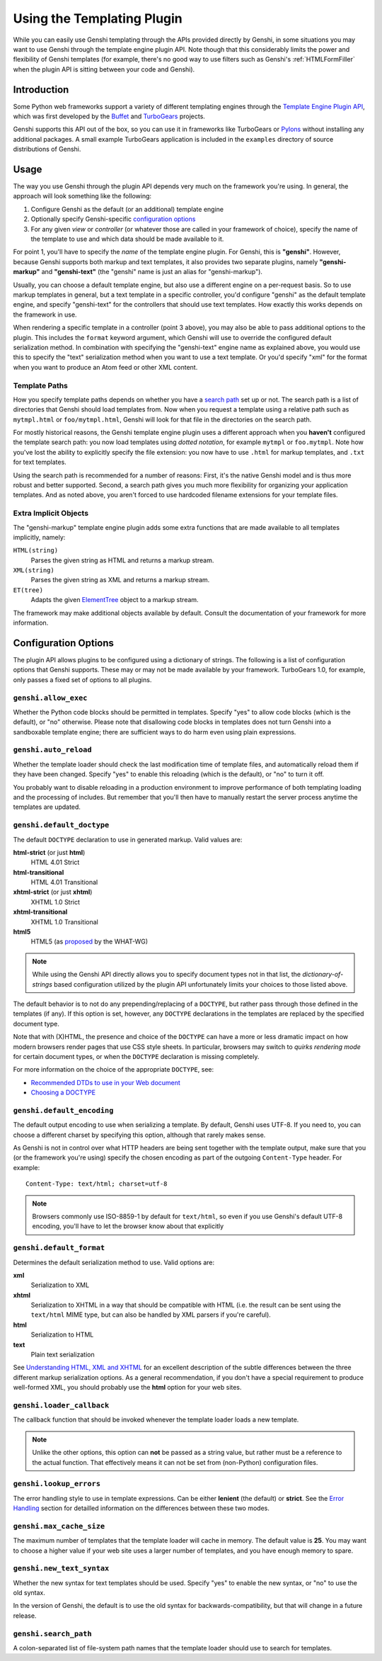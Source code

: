 .. -*- mode: rst; encoding: utf-8 -*-

===========================
Using the Templating Plugin
===========================

While you can easily use Genshi templating through the APIs provided directly
by Genshi, in some situations you may want to use Genshi through the template
engine plugin API. Note though that this considerably limits the power and
flexibility of Genshi templates (for example, there's no good way to use filters
such as Genshi's :ref:`HTMLFormFiller` when the plugin
API is sitting between your code and Genshi).


Introduction
============

Some Python web frameworks support a variety of different templating engines
through the `Template Engine Plugin API`_, which was first developed by the
Buffet_ and TurboGears_ projects.

.. _`Template Engine Plugin API`: http://docs.turbogears.org/1.0/TemplatePlugins
.. _`Buffet`: http://projects.dowski.com/projects/buffet
.. _`TurboGears`: http://www.turbogears.org/

Genshi supports this API out of the box, so you can use it in frameworks like
TurboGears or `Pylons`_ without installing any additional packages. A small
example TurboGears application is included in the ``examples`` directory of
source distributions of Genshi.

.. _`Pylons`: http://pylonshq.com/


Usage
=====

The way you use Genshi through the plugin API depends very much on the framework
you're using. In general, the approach will look something like the following:

(1) Configure Genshi as the default (or an additional) template engine
(2) Optionally specify Genshi-specific `configuration options`_
(3) For any given *view* or *controller* (or whatever those are called in your
    framework of choice), specify the name of the template to use and which data
    should be made available to it.

For point 1, you'll have to specify the *name* of the template engine plugin.
For Genshi, this is **"genshi"**. However, because Genshi supports both markup
and text templates, it also provides two separate plugins, namely
**"genshi-markup"** and **"genshi-text"** (the "genshi" name is just an
alias for "genshi-markup").

Usually, you can choose a default template engine, but also use a different
engine on a per-request basis. So to use markup templates in general, but a text
template in a specific controller, you'd configure "genshi" as the default
template engine, and specify "genshi-text" for the controllers that should use
text templates. How exactly this works depends on the framework in use.

When rendering a specific template in a controller (point 3 above), you may also
be able to pass additional options to the plugin. This includes the ``format``
keyword argument, which Genshi will use to override the configured default
serialization method. In combination with specifying the "genshi-text" engine
name as explained above, you would use this to specify the "text" serialization
method when you want to use a text template. Or you'd specify "xml" for the
format when you want to produce an Atom feed or other XML content.


Template Paths
--------------

How you specify template paths depends on whether you have a `search path`_ set
up or not. The search path is a list of directories that Genshi should load
templates from. Now when you request a template using a relative path such as
``mytmpl.html`` or ``foo/mytmpl.html``, Genshi will look for that file in the
directories on the search path.

For mostly historical reasons, the Genshi template engine plugin uses a
different approach when you **haven't** configured the template search path:
you now load templates using *dotted notation*, for example ``mytmpl`` or
``foo.mytmpl``.  Note how you've lost the ability to explicitly specify the
file extension: you now have to use ``.html`` for markup templates, and
``.txt`` for text templates.

Using the search path is recommended for a number of reasons: First, it's
the native Genshi model and is thus more robust and better supported.
Second, a search path gives you much more flexibility for organizing your
application templates. And as noted above, you aren't forced to use hardcoded
filename extensions for your template files.


Extra Implicit Objects
----------------------

The "genshi-markup" template engine plugin adds some extra functions that are
made available to all templates implicitly, namely:

``HTML(string)``
  Parses the given string as HTML and returns a markup stream.
``XML(string)``
  Parses the given string as XML and returns a markup stream.
``ET(tree)``
  Adapts the given `ElementTree`_ object to a markup stream.

The framework may make additional objects available by default. Consult the
documentation of your framework for more information.

.. _elementtree: http://effbot.org/zone/element-index.htm


.. _`configuration options`:

Configuration Options
=====================

The plugin API allows plugins to be configured using a dictionary of strings.
The following is a list of configuration options that Genshi supports. These may
or may not be made available by your framework. TurboGears 1.0, for example,
only passes a fixed set of options to all plugins.

``genshi.allow_exec``
--------------------------
Whether the Python code blocks should be permitted in templates. Specify "yes"
to allow code blocks (which is the default), or "no" otherwise. Please note
that disallowing code blocks in templates does not turn Genshi into a
sandboxable template engine; there are sufficient ways to do harm even using
plain expressions.

``genshi.auto_reload``
----------------------
Whether the template loader should check the last modification time of template 
files, and automatically reload them if they have been changed. Specify "yes"
to enable this reloading (which is the default), or "no" to turn it off.

You probably want to disable reloading in a production environment to improve
performance of both templating loading and the processing of includes. But
remember that you'll then have to manually restart the server process anytime
the templates are updated.

``genshi.default_doctype``
--------------------------
The default ``DOCTYPE`` declaration to use in generated markup. Valid values
are:

**html-strict** (or just **html**)
  HTML 4.01 Strict
**html-transitional**
  HTML 4.01 Transitional
**xhtml-strict** (or just **xhtml**)
  XHTML 1.0 Strict
**xhtml-transitional**
  XHTML 1.0 Transitional
**html5**
  HTML5 (as `proposed`_ by the WHAT-WG)

.. _proposed: http://www.whatwg.org/specs/web-apps/current-work/

.. note:: While using the Genshi API directly allows you to specify document
          types not in that list, the *dictionary-of-strings* based
          configuration utilized by the plugin API unfortunately limits your
          choices to those listed above.

The default behavior is to not do any prepending/replacing of a ``DOCTYPE``, but
rather pass through those defined in the templates (if any). If this option is
set, however, any ``DOCTYPE`` declarations in the templates are replaced by the
specified document type.

Note that with (X)HTML, the presence and choice of the ``DOCTYPE`` can have a
more or less dramatic impact on how modern browsers render pages that use CSS
style sheets. In particular, browsers may switch to *quirks rendering mode* for
certain document types, or when the ``DOCTYPE`` declaration is missing
completely.

For more information on the choice of the appropriate ``DOCTYPE``, see:

* `Recommended DTDs to use in your Web document <http://www.w3.org/QA/2002/04/valid-dtd-list.html>`_
* `Choosing a DOCTYPE <http://htmlhelp.com/tools/validator/doctype.html>`_

``genshi.default_encoding``
---------------------------
The default output encoding to use when serializing a template. By default,
Genshi uses UTF-8. If you need to, you can choose a different charset by
specifying this option, although that rarely makes sense.

As Genshi is not in control over what HTTP headers are being sent together with
the template output, make sure that you (or the framework you're using)
specify the chosen encoding as part of the outgoing ``Content-Type`` header.
For example::

  Content-Type: text/html; charset=utf-8

.. note:: Browsers commonly use ISO-8859-1 by default for ``text/html``, so even
          if you use Genshi's default UTF-8 encoding, you'll have to let the
          browser know about that explicitly

``genshi.default_format``
-------------------------
Determines the default serialization method to use. Valid options are:

**xml**
  Serialization to XML
**xhtml**
  Serialization to XHTML in a way that should be compatible with HTML (i.e. the
  result can be sent using the ``text/html`` MIME type, but can also be handled
  by XML parsers if you're careful).
**html**
  Serialization to HTML
**text**
  Plain text serialization

See `Understanding HTML, XML and XHTML`_ for an excellent description of the
subtle differences between the three different markup serialization options. As
a general recommendation, if you don't have a special requirement to produce
well-formed XML, you should probably use the **html** option for your web sites.

.. _`Understanding HTML, XML and XHTML`: http://webkit.org/blog/?p=68

``genshi.loader_callback``
--------------------------
The callback function that should be invoked whenever the template loader loads
a new template.

.. note:: Unlike the other options, this option can **not** be passed as
          a string value, but rather must be a reference to the actual function.
          That effectively means it can not be set from (non-Python)
          configuration files.

``genshi.lookup_errors``
------------------------
The error handling style to use in template expressions. Can be either
**lenient** (the default) or **strict**. See the `Error Handling`_ section for
detailled information on the differences between these two modes.

.. _`Error Handling`: templates.html#template-expressions-and-code-blocks

``genshi.max_cache_size``
-------------------------
The maximum number of templates that the template loader will cache in memory.
The default value is **25**. You may want to choose a higher value if your web
site uses a larger number of templates, and you have enough memory to spare.

``genshi.new_text_syntax``
--------------------------
Whether the new syntax for text templates should be used. Specify "yes" to
enable the new syntax, or "no" to use the old syntax.

In the version of Genshi, the default is to use the old syntax for
backwards-compatibility, but that will change in a future release.

.. _`search path`:

``genshi.search_path``
----------------------
A colon-separated list of file-system path names that the template loader should
use to search for templates.
